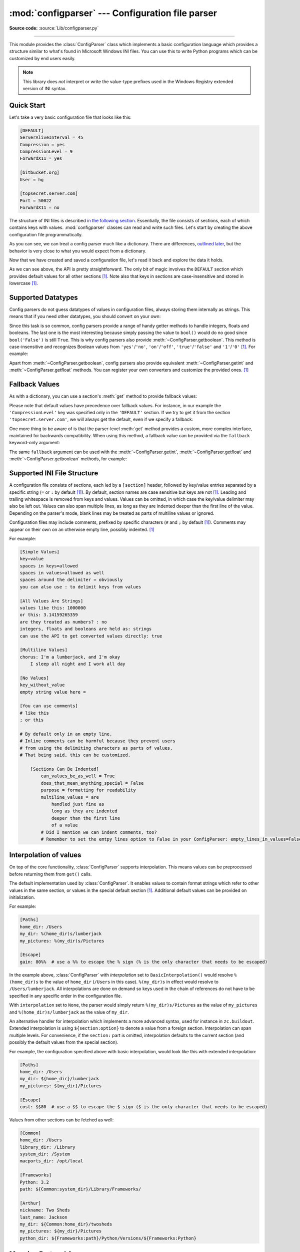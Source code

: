 :mod:`configparser` --- Configuration file parser
=================================================

.. module:: configparser
   :synopsis: Configuration file parser.

.. moduleauthor:: Ken Manheimer <klm@zope.com>
.. moduleauthor:: Barry Warsaw <bwarsaw@python.org>
.. moduleauthor:: Eric S. Raymond <esr@thyrsus.com>
.. moduleauthor:: Łukasz Langa <lukasz@langa.pl>
.. sectionauthor:: Christopher G. Petrilli <petrilli@amber.org>
.. sectionauthor:: Łukasz Langa <lukasz@langa.pl>

**Source code:** :source:`Lib/configparser.py`

.. index::
   pair: .ini; file
   pair: configuration; file
   single: ini file
   single: Windows ini file

--------------

This module provides the :class:`ConfigParser` class which implements a basic
configuration language which provides a structure similar to what's found in
Microsoft Windows INI files.  You can use this to write Python programs which
can be customized by end users easily.

.. note::

   This library does *not* interpret or write the value-type prefixes used in
   the Windows Registry extended version of INI syntax.

.. seealso::

   Module :mod:`shlex`
      Support for creating Unix shell-like mini-languages which can be used as
      an alternate format for application configuration files.

   Module :mod:`json`
      The json module implements a subset of JavaScript syntax which can also
      be used for this purpose.


.. testsetup::

   import configparser

.. testcleanup::

   import os
   os.remove("example.ini")


Quick Start
-----------

Let's take a very basic configuration file that looks like this:

.. code-block:: ini

   [DEFAULT]
   ServerAliveInterval = 45
   Compression = yes
   CompressionLevel = 9
   ForwardX11 = yes

   [bitbucket.org]
   User = hg

   [topsecret.server.com]
   Port = 50022
   ForwardX11 = no

The structure of INI files is described `in the following section
<#supported-ini-file-structure>`_.  Essentially, the file
consists of sections, each of which contains keys with values.
:mod:`configparser` classes can read and write such files.  Let's start by
creating the above configuration file programmatically.

.. doctest::

   >>> import configparser
   >>> config = configparser.ConfigParser()
   >>> config['DEFAULT'] = {'ServerAliveInterval': '45',
   ...                      'Compression': 'yes',
   ...                      'CompressionLevel': '9'}
   >>> config['bitbucket.org'] = {}
   >>> config['bitbucket.org']['User'] = 'hg'
   >>> config['topsecret.server.com'] = {}
   >>> topsecret = config['topsecret.server.com']
   >>> topsecret['Port'] = '50022'     # mutates the parser
   >>> topsecret['ForwardX11'] = 'no'  # same here
   >>> config['DEFAULT']['ForwardX11'] = 'yes'
   >>> with open('example.ini', 'w') as configfile:
   ...   config.write(configfile)
   ...

As you can see, we can treat a config parser much like a dictionary.
There are differences, `outlined later <#mapping-protocol-access>`_, but
the behavior is very close to what you would expect from a dictionary.

Now that we have created and saved a configuration file, let's read it
back and explore the data it holds.

.. doctest::

   >>> config = configparser.ConfigParser()
   >>> config.sections()
   []
   >>> config.read('example.ini')
   ['example.ini']
   >>> config.sections()
   ['bitbucket.org', 'topsecret.server.com']
   >>> 'bitbucket.org' in config
   True
   >>> 'bytebong.com' in config
   False
   >>> config['bitbucket.org']['User']
   'hg'
   >>> config['DEFAULT']['Compression']
   'yes'
   >>> topsecret = config['topsecret.server.com']
   >>> topsecret['ForwardX11']
   'no'
   >>> topsecret['Port']
   '50022'
   >>> for key in config['bitbucket.org']:  # doctest: +SKIP
   ...     print(key)
   user
   compressionlevel
   serveraliveinterval
   compression
   forwardx11
   >>> config['bitbucket.org']['ForwardX11']
   'yes'

As we can see above, the API is pretty straightforward.  The only bit of magic
involves the ``DEFAULT`` section which provides default values for all other
sections [1]_.  Note also that keys in sections are
case-insensitive and stored in lowercase [1]_.


Supported Datatypes
-------------------

Config parsers do not guess datatypes of values in configuration files, always
storing them internally as strings.  This means that if you need other
datatypes, you should convert on your own:

.. doctest::

   >>> int(topsecret['Port'])
   50022
   >>> float(topsecret['CompressionLevel'])
   9.0

Since this task is so common, config parsers provide a range of handy getter
methods to handle integers, floats and booleans.  The last one is the most
interesting because simply passing the value to ``bool()`` would do no good
since ``bool('False')`` is still ``True``.  This is why config parsers also
provide :meth:`~ConfigParser.getboolean`.  This method is case-insensitive and
recognizes Boolean values from ``'yes'``/``'no'``, ``'on'``/``'off'``,
``'true'``/``'false'`` and ``'1'``/``'0'`` [1]_.  For example:

.. doctest::

   >>> topsecret.getboolean('ForwardX11')
   False
   >>> config['bitbucket.org'].getboolean('ForwardX11')
   True
   >>> config.getboolean('bitbucket.org', 'Compression')
   True

Apart from :meth:`~ConfigParser.getboolean`, config parsers also
provide equivalent :meth:`~ConfigParser.getint` and
:meth:`~ConfigParser.getfloat` methods.  You can register your own
converters and customize the provided ones. [1]_

Fallback Values
---------------

As with a dictionary, you can use a section's :meth:`get` method to
provide fallback values:

.. doctest::

   >>> topsecret.get('Port')
   '50022'
   >>> topsecret.get('CompressionLevel')
   '9'
   >>> topsecret.get('Cipher')
   >>> topsecret.get('Cipher', '3des-cbc')
   '3des-cbc'

Please note that default values have precedence over fallback values.
For instance, in our example the ``'CompressionLevel'`` key was
specified only in the ``'DEFAULT'`` section.  If we try to get it from
the section ``'topsecret.server.com'``, we will always get the default,
even if we specify a fallback:

.. doctest::

   >>> topsecret.get('CompressionLevel', '3')
   '9'

One more thing to be aware of is that the parser-level :meth:`get` method
provides a custom, more complex interface, maintained for backwards
compatibility.  When using this method, a fallback value can be provided via
the ``fallback`` keyword-only argument:

.. doctest::

   >>> config.get('bitbucket.org', 'monster',
   ...            fallback='No such things as monsters')
   'No such things as monsters'

The same ``fallback`` argument can be used with the
:meth:`~ConfigParser.getint`, :meth:`~ConfigParser.getfloat` and
:meth:`~ConfigParser.getboolean` methods, for example:

.. doctest::

   >>> 'BatchMode' in topsecret
   False
   >>> topsecret.getboolean('BatchMode', fallback=True)
   True
   >>> config['DEFAULT']['BatchMode'] = 'no'
   >>> topsecret.getboolean('BatchMode', fallback=True)
   False


Supported INI File Structure
----------------------------

A configuration file consists of sections, each led by a ``[section]`` header,
followed by key/value entries separated by a specific string (``=`` or ``:`` by
default [1]_).  By default, section names are case sensitive but keys are not
[1]_.  Leading and trailing whitespace is removed from keys and values.
Values can be omitted, in which case the key/value delimiter may also be left
out.  Values can also span multiple lines, as long as they are indented deeper
than the first line of the value.  Depending on the parser's mode, blank lines
may be treated as parts of multiline values or ignored.

Configuration files may include comments, prefixed by specific
characters (``#`` and ``;`` by default [1]_).  Comments may appear on
their own on an otherwise empty line, possibly indented. [1]_

For example:

.. code-block:: ini

   [Simple Values]
   key=value
   spaces in keys=allowed
   spaces in values=allowed as well
   spaces around the delimiter = obviously
   you can also use : to delimit keys from values

   [All Values Are Strings]
   values like this: 1000000
   or this: 3.14159265359
   are they treated as numbers? : no
   integers, floats and booleans are held as: strings
   can use the API to get converted values directly: true

   [Multiline Values]
   chorus: I'm a lumberjack, and I'm okay
       I sleep all night and I work all day

   [No Values]
   key_without_value
   empty string value here =

   [You can use comments]
   # like this
   ; or this

   # By default only in an empty line.
   # Inline comments can be harmful because they prevent users
   # from using the delimiting characters as parts of values.
   # That being said, this can be customized.

       [Sections Can Be Indented]
           can_values_be_as_well = True
           does_that_mean_anything_special = False
           purpose = formatting for readability
           multiline_values = are
               handled just fine as
               long as they are indented
               deeper than the first line
               of a value
           # Did I mention we can indent comments, too?
           # Remember to set the emtpy lines option to False in your ConfigParser: empty_lines_in_values=False

Interpolation of values
-----------------------

On top of the core functionality, :class:`ConfigParser` supports
interpolation.  This means values can be preprocessed before returning them
from ``get()`` calls.

.. index:: single: % (percent); interpolation in configuration files

.. class:: BasicInterpolation()

   The default implementation used by :class:`ConfigParser`.  It enables
   values to contain format strings which refer to other values in the same
   section, or values in the special default section [1]_.  Additional default
   values can be provided on initialization.

   For example:

   .. code-block:: ini

      [Paths]
      home_dir: /Users
      my_dir: %(home_dir)s/lumberjack
      my_pictures: %(my_dir)s/Pictures

      [Escape]
      gain: 80%%  # use a %% to escape the % sign (% is the only character that needs to be escaped)

   In the example above, :class:`ConfigParser` with *interpolation* set to
   ``BasicInterpolation()`` would resolve ``%(home_dir)s`` to the value of
   ``home_dir`` (``/Users`` in this case).  ``%(my_dir)s`` in effect would
   resolve to ``/Users/lumberjack``.  All interpolations are done on demand so
   keys used in the chain of references do not have to be specified in any
   specific order in the configuration file.

   With ``interpolation`` set to ``None``, the parser would simply return
   ``%(my_dir)s/Pictures`` as the value of ``my_pictures`` and
   ``%(home_dir)s/lumberjack`` as the value of ``my_dir``.

.. index:: single: $ (dollar); interpolation in configuration files

.. class:: ExtendedInterpolation()

   An alternative handler for interpolation which implements a more advanced
   syntax, used for instance in ``zc.buildout``.  Extended interpolation is
   using ``${section:option}`` to denote a value from a foreign section.
   Interpolation can span multiple levels.  For convenience, if the
   ``section:`` part is omitted, interpolation defaults to the current section
   (and possibly the default values from the special section).

   For example, the configuration specified above with basic interpolation,
   would look like this with extended interpolation:

   .. code-block:: ini

      [Paths]
      home_dir: /Users
      my_dir: ${home_dir}/lumberjack
      my_pictures: ${my_dir}/Pictures

      [Escape]
      cost: $$80  # use a $$ to escape the $ sign ($ is the only character that needs to be escaped)

   Values from other sections can be fetched as well:

   .. code-block:: ini

      [Common]
      home_dir: /Users
      library_dir: /Library
      system_dir: /System
      macports_dir: /opt/local

      [Frameworks]
      Python: 3.2
      path: ${Common:system_dir}/Library/Frameworks/

      [Arthur]
      nickname: Two Sheds
      last_name: Jackson
      my_dir: ${Common:home_dir}/twosheds
      my_pictures: ${my_dir}/Pictures
      python_dir: ${Frameworks:path}/Python/Versions/${Frameworks:Python}

Mapping Protocol Access
-----------------------

.. versionadded:: 3.2

Mapping protocol access is a generic name for functionality that enables using
custom objects as if they were dictionaries.  In case of :mod:`configparser`,
the mapping interface implementation is using the
``parser['section']['option']`` notation.

``parser['section']`` in particular returns a proxy for the section's data in
the parser.  This means that the values are not copied but they are taken from
the original parser on demand.  What's even more important is that when values
are changed on a section proxy, they are actually mutated in the original
parser.

:mod:`configparser` objects behave as close to actual dictionaries as possible.
The mapping interface is complete and adheres to the
:class:`~collections.abc.MutableMapping` ABC.
However, there are a few differences that should be taken into account:

* By default, all keys in sections are accessible in a case-insensitive manner
  [1]_.  E.g. ``for option in parser["section"]`` yields only ``optionxform``'ed
  option key names.  This means lowercased keys by default.  At the same time,
  for a section that holds the key ``'a'``, both expressions return ``True``::

     "a" in parser["section"]
     "A" in parser["section"]

* All sections include ``DEFAULTSECT`` values as well which means that
  ``.clear()`` on a section may not leave the section visibly empty.  This is
  because default values cannot be deleted from the section (because technically
  they are not there).  If they are overridden in the section, deleting causes
  the default value to be visible again.  Trying to delete a default value
  causes a :exc:`KeyError`.

* ``DEFAULTSECT`` cannot be removed from the parser:

  * trying to delete it raises :exc:`ValueError`,

  * ``parser.clear()`` leaves it intact,

  * ``parser.popitem()`` never returns it.

* ``parser.get(section, option, **kwargs)`` - the second argument is **not**
  a fallback value.  Note however that the section-level ``get()`` methods are
  compatible both with the mapping protocol and the classic configparser API.

* ``parser.items()`` is compatible with the mapping protocol (returns a list of
  *section_name*, *section_proxy* pairs including the DEFAULTSECT).  However,
  this method can also be invoked with arguments: ``parser.items(section, raw,
  vars)``.  The latter call returns a list of *option*, *value* pairs for
  a specified ``section``, with all interpolations expanded (unless
  ``raw=True`` is provided).

The mapping protocol is implemented on top of the existing legacy API so that
subclasses overriding the original interface still should have mappings working
as expected.


Customizing Parser Behaviour
----------------------------

There are nearly as many INI format variants as there are applications using it.
:mod:`configparser` goes a long way to provide support for the largest sensible
set of INI styles available.  The default functionality is mainly dictated by
historical background and it's very likely that you will want to customize some
of the features.

The most common way to change the way a specific config parser works is to use
the :meth:`__init__` options:

* *defaults*, default value: ``None``

  This option accepts a dictionary of key-value pairs which will be initially
  put in the ``DEFAULT`` section.  This makes for an elegant way to support
  concise configuration files that don't specify values which are the same as
  the documented default.

  Hint: if you want to specify default values for a specific section, use
  :meth:`read_dict` before you read the actual file.

* *dict_type*, default value: :class:`dict`

  This option has a major impact on how the mapping protocol will behave and how
  the written configuration files look.  With the standard dictionary, every
  section is stored in the order they were added to the parser.  Same goes for
  options within sections.

  An alternative dictionary type can be used for example to sort sections and
  options on write-back.

  Please note: there are ways to add a set of key-value pairs in a single
  operation.  When you use a regular dictionary in those operations, the order
  of the keys will be ordered.  For example:

  .. doctest::

     >>> parser = configparser.ConfigParser()
     >>> parser.read_dict({'section1': {'key1': 'value1',
     ...                                'key2': 'value2',
     ...                                'key3': 'value3'},
     ...                   'section2': {'keyA': 'valueA',
     ...                                'keyB': 'valueB',
     ...                                'keyC': 'valueC'},
     ...                   'section3': {'foo': 'x',
     ...                                'bar': 'y',
     ...                                'baz': 'z'}
     ... })
     >>> parser.sections()
     ['section1', 'section2', 'section3']
     >>> [option for option in parser['section3']]
     ['foo', 'bar', 'baz']

* *allow_no_value*, default value: ``False``

  Some configuration files are known to include settings without values, but
  which otherwise conform to the syntax supported by :mod:`configparser`.  The
  *allow_no_value* parameter to the constructor can be used to
  indicate that such values should be accepted:

  .. doctest::

     >>> import configparser

     >>> sample_config = """
     ... [mysqld]
     ...   user = mysql
     ...   pid-file = /var/run/mysqld/mysqld.pid
     ...   skip-external-locking
     ...   old_passwords = 1
     ...   skip-bdb
     ...   # we don't need ACID today
     ...   skip-innodb
     ... """
     >>> config = configparser.ConfigParser(allow_no_value=True)
     >>> config.read_string(sample_config)

     >>> # Settings with values are treated as before:
     >>> config["mysqld"]["user"]
     'mysql'

     >>> # Settings without values provide None:
     >>> config["mysqld"]["skip-bdb"]

     >>> # Settings which aren't specified still raise an error:
     >>> config["mysqld"]["does-not-exist"]
     Traceback (most recent call last):
       ...
     KeyError: 'does-not-exist'

* *delimiters*, default value: ``('=', ':')``

  Delimiters are substrings that delimit keys from values within a section.
  The first occurrence of a delimiting substring on a line is considered
  a delimiter.  This means values (but not keys) can contain the delimiters.

  See also the *space_around_delimiters* argument to
  :meth:`ConfigParser.write`.

* *comment_prefixes*, default value: ``('#', ';')``

* *inline_comment_prefixes*, default value: ``None``

  Comment prefixes are strings that indicate the start of a valid comment within
  a config file. *comment_prefixes* are used only on otherwise empty lines
  (optionally indented) whereas *inline_comment_prefixes* can be used after
  every valid value (e.g. section names, options and empty lines as well).  By
  default inline comments are disabled and ``'#'`` and ``';'`` are used as
  prefixes for whole line comments.

  .. versionchanged:: 3.2
     In previous versions of :mod:`configparser` behaviour matched
     ``comment_prefixes=('#',';')`` and ``inline_comment_prefixes=(';',)``.

  Please note that config parsers don't support escaping of comment prefixes so
  using *inline_comment_prefixes* may prevent users from specifying option
  values with characters used as comment prefixes.  When in doubt, avoid
  setting *inline_comment_prefixes*.  In any circumstances, the only way of
  storing comment prefix characters at the beginning of a line in multiline
  values is to interpolate the prefix, for example::

    >>> from configparser import ConfigParser, ExtendedInterpolation
    >>> parser = ConfigParser(interpolation=ExtendedInterpolation())
    >>> # the default BasicInterpolation could be used as well
    >>> parser.read_string("""
    ... [DEFAULT]
    ... hash = #
    ...
    ... [hashes]
    ... shebang =
    ...   ${hash}!/usr/bin/env python
    ...   ${hash} -*- coding: utf-8 -*-
    ...
    ... extensions =
    ...   enabled_extension
    ...   another_extension
    ...   #disabled_by_comment
    ...   yet_another_extension
    ...
    ... interpolation not necessary = if # is not at line start
    ... even in multiline values = line #1
    ...   line #2
    ...   line #3
    ... """)
    >>> print(parser['hashes']['shebang'])
    <BLANKLINE>
    #!/usr/bin/env python
    # -*- coding: utf-8 -*-
    >>> print(parser['hashes']['extensions'])
    <BLANKLINE>
    enabled_extension
    another_extension
    yet_another_extension
    >>> print(parser['hashes']['interpolation not necessary'])
    if # is not at line start
    >>> print(parser['hashes']['even in multiline values'])
    line #1
    line #2
    line #3

* *strict*, default value: ``True``

  When set to ``True``, the parser will not allow for any section or option
  duplicates while reading from a single source (using :meth:`read_file`,
  :meth:`read_string` or :meth:`read_dict`).  It is recommended to use strict
  parsers in new applications.

  .. versionchanged:: 3.2
     In previous versions of :mod:`configparser` behaviour matched
     ``strict=False``.

* *empty_lines_in_values*, default value: ``True``

  In config parsers, values can span multiple lines as long as they are
  indented more than the key that holds them.  By default parsers also let
  empty lines to be parts of values.  At the same time, keys can be arbitrarily
  indented themselves to improve readability.  In consequence, when
  configuration files get big and complex, it is easy for the user to lose
  track of the file structure.  Take for instance:

  .. code-block:: ini

     [Section]
     key = multiline
       value with a gotcha

      this = is still a part of the multiline value of 'key'

  This can be especially problematic for the user to see if she's using a
  proportional font to edit the file.  That is why when your application does
  not need values with empty lines, you should consider disallowing them.  This
  will make empty lines split keys every time.  In the example above, it would
  produce two keys, ``key`` and ``this``.

* *default_section*, default value: ``configparser.DEFAULTSECT`` (that is:
  ``"DEFAULT"``)

  The convention of allowing a special section of default values for other
  sections or interpolation purposes is a powerful concept of this library,
  letting users create complex declarative configurations.  This section is
  normally called ``"DEFAULT"`` but this can be customized to point to any
  other valid section name.  Some typical values include: ``"general"`` or
  ``"common"``.  The name provided is used for recognizing default sections
  when reading from any source and is used when writing configuration back to
  a file.  Its current value can be retrieved using the
  ``parser_instance.default_section`` attribute and may be modified at runtime
  (i.e. to convert files from one format to another).

* *interpolation*, default value: ``configparser.BasicInterpolation``

  Interpolation behaviour may be customized by providing a custom handler
  through the *interpolation* argument. ``None`` can be used to turn off
  interpolation completely, ``ExtendedInterpolation()`` provides a more
  advanced variant inspired by ``zc.buildout``.  More on the subject in the
  `dedicated documentation section <#interpolation-of-values>`_.
  :class:`RawConfigParser` has a default value of ``None``.

* *converters*, default value: not set

  Config parsers provide option value getters that perform type conversion.  By
  default :meth:`~ConfigParser.getint`, :meth:`~ConfigParser.getfloat`, and
  :meth:`~ConfigParser.getboolean` are implemented.  Should other getters be
  desirable, users may define them in a subclass or pass a dictionary where each
  key is a name of the converter and each value is a callable implementing said
  conversion.  For instance, passing ``{'decimal': decimal.Decimal}`` would add
  :meth:`getdecimal` on both the parser object and all section proxies.  In
  other words, it will be possible to write both
  ``parser_instance.getdecimal('section', 'key', fallback=0)`` and
  ``parser_instance['section'].getdecimal('key', 0)``.

  If the converter needs to access the state of the parser, it can be
  implemented as a method on a config parser subclass.  If the name of this
  method starts with ``get``, it will be available on all section proxies, in
  the dict-compatible form (see the ``getdecimal()`` example above).

More advanced customization may be achieved by overriding default values of
these parser attributes.  The defaults are defined on the classes, so they may
be overridden by subclasses or by attribute assignment.

.. attribute:: ConfigParser.BOOLEAN_STATES

   By default when using :meth:`~ConfigParser.getboolean`, config parsers
   consider the following values ``True``: ``'1'``, ``'yes'``, ``'true'``,
   ``'on'`` and the following values ``False``: ``'0'``, ``'no'``, ``'false'``,
   ``'off'``.  You can override this by specifying a custom dictionary of strings
   and their Boolean outcomes. For example:

   .. doctest::

      >>> custom = configparser.ConfigParser()
      >>> custom['section1'] = {'funky': 'nope'}
      >>> custom['section1'].getboolean('funky')
      Traceback (most recent call last):
      ...
      ValueError: Not a boolean: nope
      >>> custom.BOOLEAN_STATES = {'sure': True, 'nope': False}
      >>> custom['section1'].getboolean('funky')
      False

   Other typical Boolean pairs include ``accept``/``reject`` or
   ``enabled``/``disabled``.

.. method:: ConfigParser.optionxform(option)
   :noindex:

   This method transforms option names on every read, get, or set
   operation.  The default converts the name to lowercase.  This also
   means that when a configuration file gets written, all keys will be
   lowercase.  Override this method if that's unsuitable.
   For example:

   .. doctest::

      >>> config = """
      ... [Section1]
      ... Key = Value
      ...
      ... [Section2]
      ... AnotherKey = Value
      ... """
      >>> typical = configparser.ConfigParser()
      >>> typical.read_string(config)
      >>> list(typical['Section1'].keys())
      ['key']
      >>> list(typical['Section2'].keys())
      ['anotherkey']
      >>> custom = configparser.RawConfigParser()
      >>> custom.optionxform = lambda option: option
      >>> custom.read_string(config)
      >>> list(custom['Section1'].keys())
      ['Key']
      >>> list(custom['Section2'].keys())
      ['AnotherKey']

   .. note::
      The optionxform function transforms option names to a canonical form.
      This should be an idempotent function: if the name is already in
      canonical form, it should be returned unchanged.


.. attribute:: ConfigParser.SECTCRE

   A compiled regular expression used to parse section headers.  The default
   matches ``[section]`` to the name ``"section"``.  Whitespace is considered
   part of the section name, thus ``[  larch  ]`` will be read as a section of
   name ``"  larch  "``.  Override this attribute if that's unsuitable.  For
   example:

   .. doctest::

      >>> import re
      >>> config = """
      ... [Section 1]
      ... option = value
      ...
      ... [  Section 2  ]
      ... another = val
      ... """
      >>> typical = configparser.ConfigParser()
      >>> typical.read_string(config)
      >>> typical.sections()
      ['Section 1', '  Section 2  ']
      >>> custom = configparser.ConfigParser()
      >>> custom.SECTCRE = re.compile(r"\[ *(?P<header>[^]]+?) *\]")
      >>> custom.read_string(config)
      >>> custom.sections()
      ['Section 1', 'Section 2']

   .. note::

      While ConfigParser objects also use an ``OPTCRE`` attribute for recognizing
      option lines, it's not recommended to override it because that would
      interfere with constructor options *allow_no_value* and *delimiters*.


Legacy API Examples
-------------------

Mainly because of backwards compatibility concerns, :mod:`configparser`
provides also a legacy API with explicit ``get``/``set`` methods.  While there
are valid use cases for the methods outlined below, mapping protocol access is
preferred for new projects.  The legacy API is at times more advanced,
low-level and downright counterintuitive.

An example of writing to a configuration file::

   import configparser

   config = configparser.RawConfigParser()

   # Please note that using RawConfigParser's set functions, you can assign
   # non-string values to keys internally, but will receive an error when
   # attempting to write to a file or when you get it in non-raw mode. Setting
   # values using the mapping protocol or ConfigParser's set() does not allow
   # such assignments to take place.
   config.add_section('Section1')
   config.set('Section1', 'an_int', '15')
   config.set('Section1', 'a_bool', 'true')
   config.set('Section1', 'a_float', '3.1415')
   config.set('Section1', 'baz', 'fun')
   config.set('Section1', 'bar', 'Python')
   config.set('Section1', 'foo', '%(bar)s is %(baz)s!')

   # Writing our configuration file to 'example.cfg'
   with open('example.cfg', 'w') as configfile:
       config.write(configfile)

An example of reading the configuration file again::

   import configparser

   config = configparser.RawConfigParser()
   config.read('example.cfg')

   # getfloat() raises an exception if the value is not a float
   # getint() and getboolean() also do this for their respective types
   a_float = config.getfloat('Section1', 'a_float')
   an_int = config.getint('Section1', 'an_int')
   print(a_float + an_int)

   # Notice that the next output does not interpolate '%(bar)s' or '%(baz)s'.
   # This is because we are using a RawConfigParser().
   if config.getboolean('Section1', 'a_bool'):
       print(config.get('Section1', 'foo'))

To get interpolation, use :class:`ConfigParser`::

   import configparser

   cfg = configparser.ConfigParser()
   cfg.read('example.cfg')

   # Set the optional *raw* argument of get() to True if you wish to disable
   # interpolation in a single get operation.
   print(cfg.get('Section1', 'foo', raw=False))  # -> "Python is fun!"
   print(cfg.get('Section1', 'foo', raw=True))   # -> "%(bar)s is %(baz)s!"

   # The optional *vars* argument is a dict with members that will take
   # precedence in interpolation.
   print(cfg.get('Section1', 'foo', vars={'bar': 'Documentation',
                                          'baz': 'evil'}))

   # The optional *fallback* argument can be used to provide a fallback value
   print(cfg.get('Section1', 'foo'))
         # -> "Python is fun!"

   print(cfg.get('Section1', 'foo', fallback='Monty is not.'))
         # -> "Python is fun!"

   print(cfg.get('Section1', 'monster', fallback='No such things as monsters.'))
         # -> "No such things as monsters."

   # A bare print(cfg.get('Section1', 'monster')) would raise NoOptionError
   # but we can also use:

   print(cfg.get('Section1', 'monster', fallback=None))
         # -> None

Default values are available in both types of ConfigParsers.  They are used in
interpolation if an option used is not defined elsewhere. ::

   import configparser

   # New instance with 'bar' and 'baz' defaulting to 'Life' and 'hard' each
   config = configparser.ConfigParser({'bar': 'Life', 'baz': 'hard'})
   config.read('example.cfg')

   print(config.get('Section1', 'foo'))     # -> "Python is fun!"
   config.remove_option('Section1', 'bar')
   config.remove_option('Section1', 'baz')
   print(config.get('Section1', 'foo'))     # -> "Life is hard!"


.. _configparser-objects:

ConfigParser Objects
--------------------

.. class:: ConfigParser(defaults=None, dict_type=dict, allow_no_value=False, delimiters=('=', ':'), comment_prefixes=('#', ';'), inline_comment_prefixes=None, strict=True, empty_lines_in_values=True, default_section=configparser.DEFAULTSECT, interpolation=BasicInterpolation(), converters={})

   The main configuration parser.  When *defaults* is given, it is initialized
   into the dictionary of intrinsic defaults.  When *dict_type* is given, it
   will be used to create the dictionary objects for the list of sections, for
   the options within a section, and for the default values.

   When *delimiters* is given, it is used as the set of substrings that
   divide keys from values.  When *comment_prefixes* is given, it will be used
   as the set of substrings that prefix comments in otherwise empty lines.
   Comments can be indented.  When *inline_comment_prefixes* is given, it will
   be used as the set of substrings that prefix comments in non-empty lines.

   When *strict* is ``True`` (the default), the parser won't allow for
   any section or option duplicates while reading from a single source (file,
   string or dictionary), raising :exc:`DuplicateSectionError` or
   :exc:`DuplicateOptionError`.  When *empty_lines_in_values* is ``False``
   (default: ``True``), each empty line marks the end of an option.  Otherwise,
   internal empty lines of a multiline option are kept as part of the value.
   When *allow_no_value* is ``True`` (default: ``False``), options without
   values are accepted; the value held for these is ``None`` and they are
   serialized without the trailing delimiter.

   When *default_section* is given, it specifies the name for the special
   section holding default values for other sections and interpolation purposes
   (normally named ``"DEFAULT"``).  This value can be retrieved and changed on
   runtime using the ``default_section`` instance attribute.

   Interpolation behaviour may be customized by providing a custom handler
   through the *interpolation* argument. ``None`` can be used to turn off
   interpolation completely, ``ExtendedInterpolation()`` provides a more
   advanced variant inspired by ``zc.buildout``.  More on the subject in the
   `dedicated documentation section <#interpolation-of-values>`_.

   All option names used in interpolation will be passed through the
   :meth:`optionxform` method just like any other option name reference.  For
   example, using the default implementation of :meth:`optionxform` (which
   converts option names to lower case), the values ``foo %(bar)s`` and ``foo
   %(BAR)s`` are equivalent.

   When *converters* is given, it should be a dictionary where each key
   represents the name of a type converter and each value is a callable
   implementing the conversion from string to the desired datatype.  Every
   converter gets its own corresponding :meth:`get*()` method on the parser
   object and section proxies.

   .. versionchanged:: 3.1
      The default *dict_type* is :class:`collections.OrderedDict`.

   .. versionchanged:: 3.2
      *allow_no_value*, *delimiters*, *comment_prefixes*, *strict*,
      *empty_lines_in_values*, *default_section* and *interpolation* were
      added.

   .. versionchanged:: 3.5
      The *converters* argument was added.

   .. versionchanged:: 3.7
      The *defaults* argument is read with :meth:`read_dict()`,
      providing consistent behavior across the parser: non-string
      keys and values are implicitly converted to strings.

   .. versionchanged:: 3.8
      The default *dict_type* is :class:`dict`, since it now preserves
      insertion order.

   .. method:: defaults()

      Return a dictionary containing the instance-wide defaults.


   .. method:: sections()

      Return a list of the sections available; the *default section* is not
      included in the list.


   .. method:: add_section(section)

      Add a section named *section* to the instance.  If a section by the given
      name already exists, :exc:`DuplicateSectionError` is raised.  If the
      *default section* name is passed, :exc:`ValueError` is raised.  The name
      of the section must be a string; if not, :exc:`TypeError` is raised.

      .. versionchanged:: 3.2
         Non-string section names raise :exc:`TypeError`.


   .. method:: has_section(section)

      Indicates whether the named *section* is present in the configuration.
      The *default section* is not acknowledged.


   .. method:: options(section)

      Return a list of options available in the specified *section*.


   .. method:: has_option(section, option)

      If the given *section* exists, and contains the given *option*, return
      :const:`True`; otherwise return :const:`False`.  If the specified
      *section* is :const:`None` or an empty string, DEFAULT is assumed.


   .. method:: read(filenames, encoding=None)

      Attempt to read and parse an iterable of filenames, returning a list of
      filenames which were successfully parsed.

      If *filenames* is a string, a :class:`bytes` object or a
      :term:`path-like object`, it is treated as
      a single filename.  If a file named in *filenames* cannot be opened, that
      file will be ignored.  This is designed so that you can specify an
      iterable of potential configuration file locations (for example, the
      current directory, the user's home directory, and some system-wide
      directory), and all existing configuration files in the iterable will be
      read.

      If none of the named files exist, the :class:`ConfigParser`
      instance will contain an empty dataset.  An application which requires
      initial values to be loaded from a file should load the required file or
      files using :meth:`read_file` before calling :meth:`read` for any
      optional files::

         import configparser, os

         config = configparser.ConfigParser()
         config.read_file(open('defaults.cfg'))
         config.read(['site.cfg', os.path.expanduser('~/.myapp.cfg')],
                     encoding='cp1250')

      .. versionadded:: 3.2
         The *encoding* parameter.  Previously, all files were read using the
         default encoding for :func:`open`.

      .. versionadded:: 3.6.1
         The *filenames* parameter accepts a :term:`path-like object`.

      .. versionadded:: 3.7
         The *filenames* parameter accepts a :class:`bytes` object.


   .. method:: read_file(f, source=None)

      Read and parse configuration data from *f* which must be an iterable
      yielding Unicode strings (for example files opened in text mode).

      Optional argument *source* specifies the name of the file being read.  If
      not given and *f* has a :attr:`name` attribute, that is used for
      *source*; the default is ``'<???>'``.

      .. versionadded:: 3.2
         Replaces :meth:`readfp`.

   .. method:: read_string(string, source='<string>')

      Parse configuration data from a string.

      Optional argument *source* specifies a context-specific name of the
      string passed.  If not given, ``'<string>'`` is used.  This should
      commonly be a filesystem path or a URL.

      .. versionadded:: 3.2


   .. method:: read_dict(dictionary, source='<dict>')

      Load configuration from any object that provides a dict-like ``items()``
      method.  Keys are section names, values are dictionaries with keys and
      values that should be present in the section.  If the used dictionary
      type preserves order, sections and their keys will be added in order.
      Values are automatically converted to strings.

      Optional argument *source* specifies a context-specific name of the
      dictionary passed.  If not given, ``<dict>`` is used.

      This method can be used to copy state between parsers.

      .. versionadded:: 3.2


   .. method:: get(section, option, *, raw=False, vars=None[, fallback])

      Get an *option* value for the named *section*.  If *vars* is provided, it
      must be a dictionary.  The *option* is looked up in *vars* (if provided),
      *section*, and in *DEFAULTSECT* in that order.  If the key is not found
      and *fallback* is provided, it is used as a fallback value.  ``None`` can
      be provided as a *fallback* value.

      All the ``'%'`` interpolations are expanded in the return values, unless
      the *raw* argument is true.  Values for interpolation keys are looked up
      in the same manner as the option.

      .. versionchanged:: 3.2
         Arguments *raw*, *vars* and *fallback* are keyword only to protect
         users from trying to use the third argument as the *fallback* fallback
         (especially when using the mapping protocol).


   .. method:: getint(section, option, *, raw=False, vars=None[, fallback])

      A convenience method which coerces the *option* in the specified *section*
      to an integer.  See :meth:`get` for explanation of *raw*, *vars* and
      *fallback*.


   .. method:: getfloat(section, option, *, raw=False, vars=None[, fallback])

      A convenience method which coerces the *option* in the specified *section*
      to a floating point number.  See :meth:`get` for explanation of *raw*,
      *vars* and *fallback*.


   .. method:: getboolean(section, option, *, raw=False, vars=None[, fallback])

      A convenience method which coerces the *option* in the specified *section*
      to a Boolean value.  Note that the accepted values for the option are
      ``'1'``, ``'yes'``, ``'true'``, and ``'on'``, which cause this method to
      return ``True``, and ``'0'``, ``'no'``, ``'false'``, and ``'off'``, which
      cause it to return ``False``.  These string values are checked in a
      case-insensitive manner.  Any other value will cause it to raise
      :exc:`ValueError`.  See :meth:`get` for explanation of *raw*, *vars* and
      *fallback*.


   .. method:: items(raw=False, vars=None)
               items(section, raw=False, vars=None)

      When *section* is not given, return a list of *section_name*,
      *section_proxy* pairs, including DEFAULTSECT.

      Otherwise, return a list of *name*, *value* pairs for the options in the
      given *section*.  Optional arguments have the same meaning as for the
      :meth:`get` method.

      .. versionchanged:: 3.8
         Items present in *vars* no longer appear in the result.  The previous
         behaviour mixed actual parser options with variables provided for
         interpolation.


   .. method:: set(section, option, value)

      If the given section exists, set the given option to the specified value;
      otherwise raise :exc:`NoSectionError`.  *option* and *value* must be
      strings; if not, :exc:`TypeError` is raised.


   .. method:: write(fileobject, space_around_delimiters=True)

      Write a representation of the configuration to the specified :term:`file
      object`, which must be opened in text mode (accepting strings).  This
      representation can be parsed by a future :meth:`read` call.  If
      *space_around_delimiters* is true, delimiters between
      keys and values are surrounded by spaces.

   .. note::

      Comments in the original configuration file are not preserved when
      writing the configuration back.
      What is considered a comment, depends on the given values for
      *comment_prefix* and *inline_comment_prefix*.


   .. method:: remove_option(section, option)

      Remove the specified *option* from the specified *section*.  If the
      section does not exist, raise :exc:`NoSectionError`.  If the option
      existed to be removed, return :const:`True`; otherwise return
      :const:`False`.


   .. method:: remove_section(section)

      Remove the specified *section* from the configuration.  If the section in
      fact existed, return ``True``.  Otherwise return ``False``.


   .. method:: optionxform(option)

      Transforms the option name *option* as found in an input file or as passed
      in by client code to the form that should be used in the internal
      structures.  The default implementation returns a lower-case version of
      *option*; subclasses may override this or client code can set an attribute
      of this name on instances to affect this behavior.

      You don't need to subclass the parser to use this method, you can also
      set it on an instance, to a function that takes a string argument and
      returns a string.  Setting it to ``str``, for example, would make option
      names case sensitive::

         cfgparser = ConfigParser()
         cfgparser.optionxform = str

      Note that when reading configuration files, whitespace around the option
      names is stripped before :meth:`optionxform` is called.


   .. method:: readfp(fp, filename=None)

      .. deprecated:: 3.2
         Use :meth:`read_file` instead.

      .. versionchanged:: 3.2
         :meth:`readfp` now iterates on *fp* instead of calling ``fp.readline()``.

      For existing code calling :meth:`readfp` with arguments which don't
      support iteration, the following generator may be used as a wrapper
      around the file-like object::

         def readline_generator(fp):
             line = fp.readline()
             while line:
                 yield line
                 line = fp.readline()

      Instead of ``parser.readfp(fp)`` use
      ``parser.read_file(readline_generator(fp))``.


.. data:: MAX_INTERPOLATION_DEPTH

   The maximum depth for recursive interpolation for :meth:`get` when the *raw*
   parameter is false.  This is relevant only when the default *interpolation*
   is used.


.. _rawconfigparser-objects:

RawConfigParser Objects
-----------------------

.. class:: RawConfigParser(defaults=None, dict_type=dict, \
                           allow_no_value=False, *, delimiters=('=', ':'), \
                           comment_prefixes=('#', ';'), \
                           inline_comment_prefixes=None, strict=True, \
                           empty_lines_in_values=True, \
                           default_section=configparser.DEFAULTSECT[, \
                           interpolation])

   Legacy variant of the :class:`ConfigParser`.  It has interpolation
   disabled by default and allows for non-string section names, option
   names, and values via its unsafe ``add_section`` and ``set`` methods,
   as well as the legacy ``defaults=`` keyword argument handling.

   .. versionchanged:: 3.8
      The default *dict_type* is :class:`dict`, since it now preserves
      insertion order.

   .. note::
      Consider using :class:`ConfigParser` instead which checks types of
      the values to be stored internally.  If you don't want interpolation, you
      can use ``ConfigParser(interpolation=None)``.


   .. method:: add_section(section)

      Add a section named *section* to the instance.  If a section by the given
      name already exists, :exc:`DuplicateSectionError` is raised.  If the
      *default section* name is passed, :exc:`ValueError` is raised.

      Type of *section* is not checked which lets users create non-string named
      sections.  This behaviour is unsupported and may cause internal errors.


   .. method:: set(section, option, value)

      If the given section exists, set the given option to the specified value;
      otherwise raise :exc:`NoSectionError`.  While it is possible to use
      :class:`RawConfigParser` (or :class:`ConfigParser` with *raw* parameters
      set to true) for *internal* storage of non-string values, full
      functionality (including interpolation and output to files) can only be
      achieved using string values.

      This method lets users assign non-string values to keys internally.  This
      behaviour is unsupported and will cause errors when attempting to write
      to a file or get it in non-raw mode.  **Use the mapping protocol API**
      which does not allow such assignments to take place.


Exceptions
----------

.. exception:: Error

   Base class for all other :mod:`configparser` exceptions.


.. exception:: NoSectionError

   Exception raised when a specified section is not found.


.. exception:: DuplicateSectionError

   Exception raised if :meth:`add_section` is called with the name of a section
   that is already present or in strict parsers when a section if found more
   than once in a single input file, string or dictionary.

   .. versionadded:: 3.2
      Optional ``source`` and ``lineno`` attributes and arguments to
      :meth:`__init__` were added.


.. exception:: DuplicateOptionError

   Exception raised by strict parsers if a single option appears twice during
   reading from a single file, string or dictionary. This catches misspellings
   and case sensitivity-related errors, e.g. a dictionary may have two keys
   representing the same case-insensitive configuration key.


.. exception:: NoOptionError

   Exception raised when a specified option is not found in the specified
   section.


.. exception:: InterpolationError

   Base class for exceptions raised when problems occur performing string
   interpolation.


.. exception:: InterpolationDepthError

   Exception raised when string interpolation cannot be completed because the
   number of iterations exceeds :const:`MAX_INTERPOLATION_DEPTH`.  Subclass of
   :exc:`InterpolationError`.


.. exception:: InterpolationMissingOptionError

   Exception raised when an option referenced from a value does not exist.
   Subclass of :exc:`InterpolationError`.


.. exception:: InterpolationSyntaxError

   Exception raised when the source text into which substitutions are made does
   not conform to the required syntax.  Subclass of :exc:`InterpolationError`.


.. exception:: MissingSectionHeaderError

   Exception raised when attempting to parse a file which has no section
   headers.


.. exception:: ParsingError

   Exception raised when errors occur attempting to parse a file.

   .. versionchanged:: 3.2
      The ``filename`` attribute and :meth:`__init__` argument were renamed to
      ``source`` for consistency.


.. rubric:: Footnotes

.. [1] Config parsers allow for heavy customization.  If you are interested in
       changing the behaviour outlined by the footnote reference, consult the
       `Customizing Parser Behaviour`_ section.
